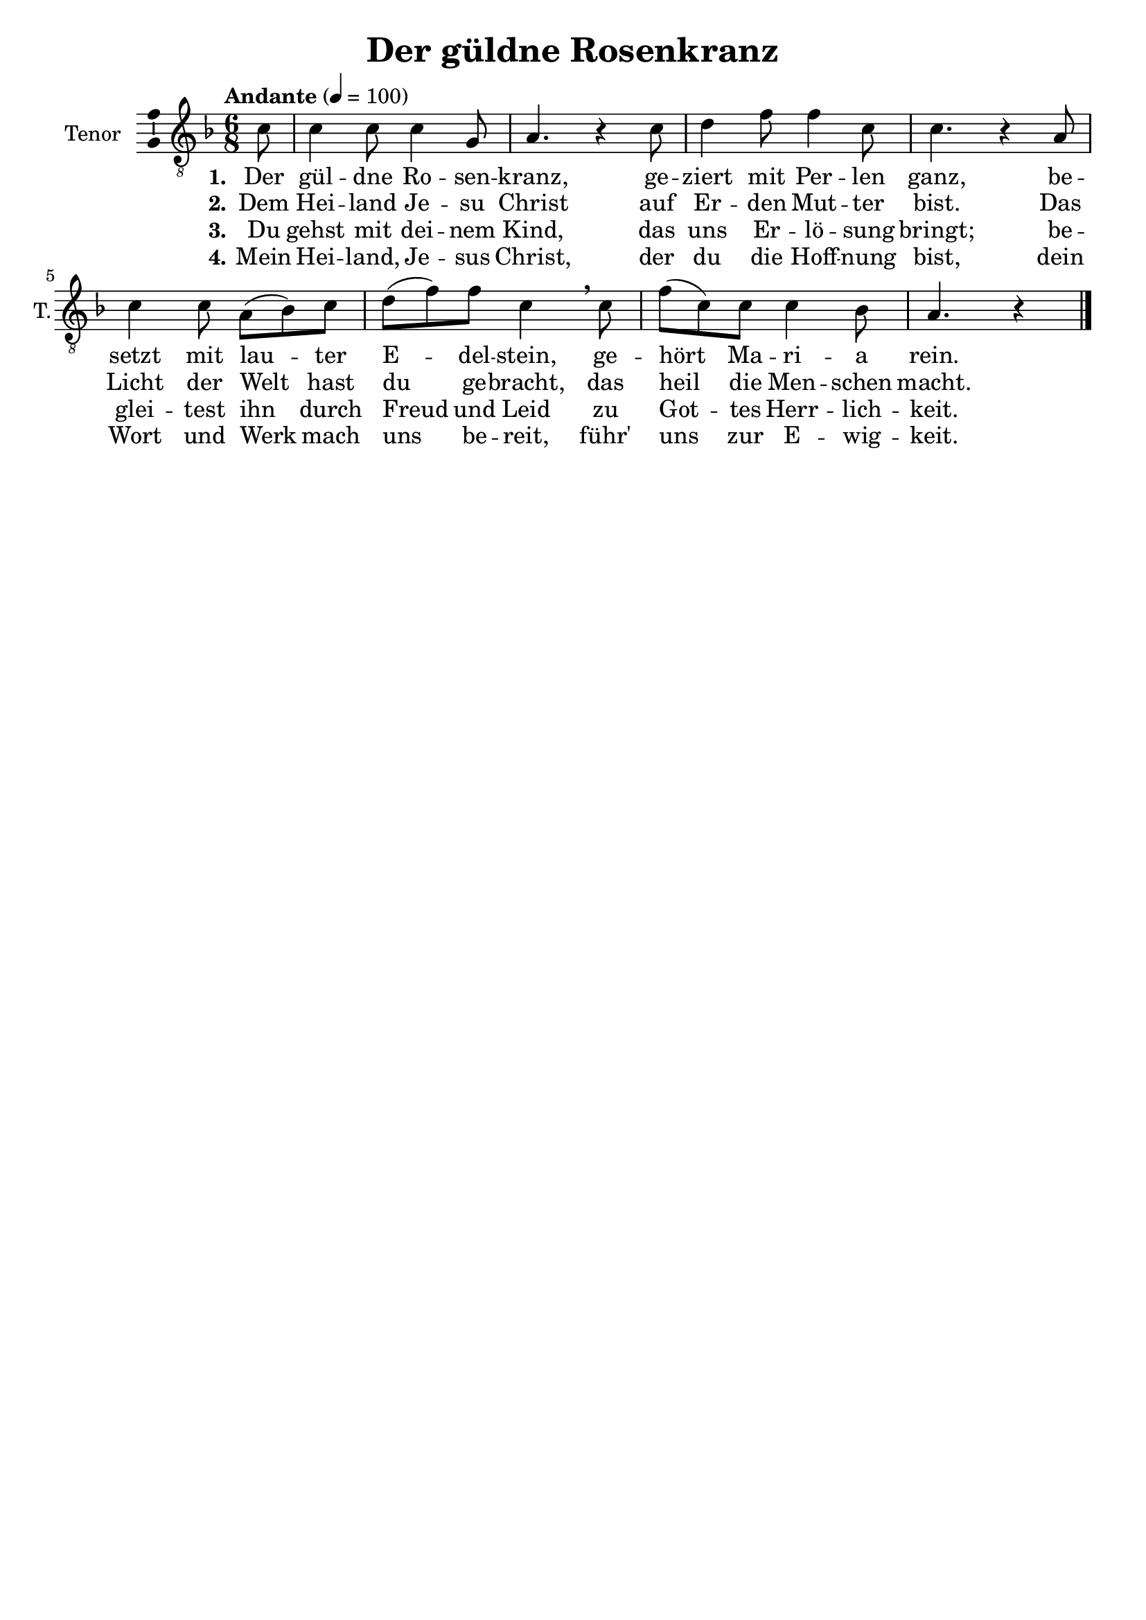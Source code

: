\version "2.24.3"
\language "english"

\header {
  dedication = ""
  title = "Der güldne Rosenkranz"
  subtitle = ""
  subsubtitle = ""
  instrument = ""
  composer = ""
  arranger = ""
  poet = ""
  meter = ""
  piece = ""
  opus = ""
  copyright = ""
  tagline = ""
}

\paper {
  #(set-paper-size "a4")
}

global = {
  \key f \major
  \time 6/8
  \tempo "Andante" 4=100
}

tenorVoice = \relative c' {
  \global
  \dynamicUp
  % Music follows here.
  \partial 8
  c8
  c4 c8 c4 g8 a4. r4 c8 d4 f8 f4 c8 c4. r4 a8 c4 c8 a(bf) c d(f) f c4\breathe
  c8 f(c) c c4 bf8 a4. r4
  \bar "|."
}

verseOne = \lyricmode {
  \set stanza = "1."
  % Lyrics follow here.
  Der gül -- dne Ro -- sen -- kranz,
  ge -- ziert mit Per -- len ganz,
  be -- setzt mit lau -- ter E -- del -- stein,
  ge -- hört Ma -- ri -- a rein.

}

verseTwo = \lyricmode {
  \set stanza = "2."
  % Lyrics follow here.
  Dem Hei -- land Je -- su Christ auf Er -- den Mut -- ter bist.
  Das Licht der Welt hast du ge -- bracht, das heil die Men -- schen macht.

}

verseThree = \lyricmode {
  \set stanza = "3."
  % Lyrics follow here.
  Du gehst mit dei -- nem Kind, das uns Er -- lö -- sung bringt;
  be -- glei -- test ihn durch Freud und Leid zu Got -- tes Herr -- lich -- keit.
}

verseFour = \lyricmode {
  \set stanza = "4."
  % Lyrics follow here.
  Mein Hei -- land, Je -- sus Christ, der du die Hoff -- nung bist,
  dein Wort und Werk mach uns be -- reit, führ' uns zur E -- wig -- keit.
}

\score {
  \new Staff \with {
    instrumentName = "Tenor"
    shortInstrumentName = "T."
    midiInstrument = "choir aahs"
    \consists "Ambitus_engraver"
  } { \clef "treble_8" \tenorVoice }
  \addlyrics { \verseOne }
  \addlyrics { \verseTwo }
  \addlyrics { \verseThree }
  \addlyrics { \verseFour }
  \layout { }
  \midi { }
}
